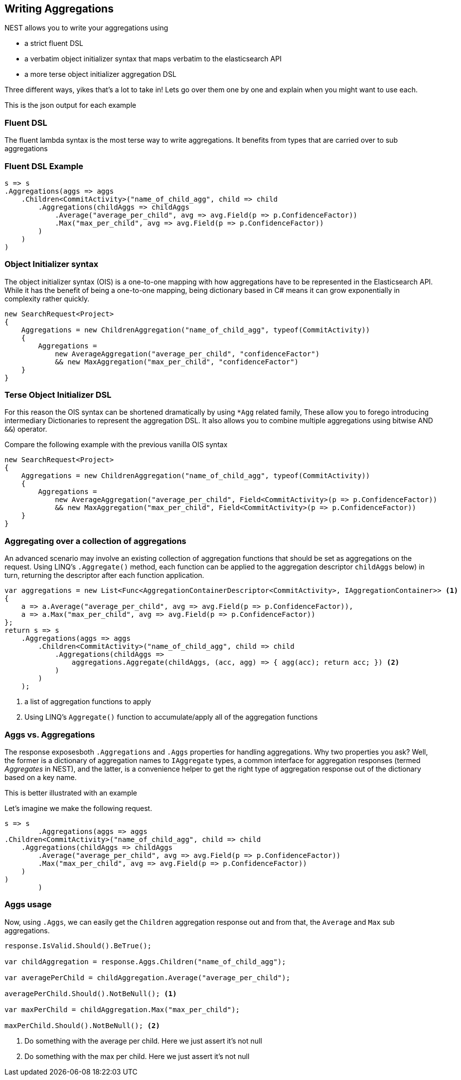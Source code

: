 :ref_current: https://www.elastic.co/guide/en/elasticsearch/reference/current

:github: https://github.com/elastic/elasticsearch-net

:imagesdir: ../images/

[[writing-aggregations]]
== Writing Aggregations

NEST allows you to write your aggregations using 

* a strict fluent DSL

* a verbatim object initializer syntax that maps verbatim to the elasticsearch API 

* a more terse object initializer aggregation DSL

Three different ways, yikes that's a lot to take in! Lets go over them one by one and explain when you might
want to use each.

This is the json output for each example

=== Fluent DSL

The fluent lambda syntax is the most terse way to write aggregations.
It benefits from types that are carried over to sub aggregations

=== Fluent DSL Example

[source,csharp]
----
s => s
.Aggregations(aggs => aggs
    .Children<CommitActivity>("name_of_child_agg", child => child
        .Aggregations(childAggs => childAggs
            .Average("average_per_child", avg => avg.Field(p => p.ConfidenceFactor))
            .Max("max_per_child", avg => avg.Field(p => p.ConfidenceFactor))
        )
    )
)
----

=== Object Initializer syntax

The object initializer syntax (OIS) is a one-to-one mapping with how aggregations 
have to be represented in the Elasticsearch API. While it has the benefit of being a one-to-one 
mapping, being dictionary based in C# means it can grow exponentially in complexity rather quickly.

[source,csharp]
----
new SearchRequest<Project>
{
    Aggregations = new ChildrenAggregation("name_of_child_agg", typeof(CommitActivity))
    {
        Aggregations =
            new AverageAggregation("average_per_child", "confidenceFactor") 
            && new MaxAggregation("max_per_child", "confidenceFactor")
    }
}
----

=== Terse Object Initializer DSL

For this reason the OIS syntax can be shortened dramatically by using `*Agg` related family,
These allow you to forego introducing intermediary Dictionaries to represent the aggregation DSL.
It also allows you to combine multiple aggregations using bitwise AND `&&`) operator. 

Compare the following example with the previous vanilla OIS syntax

[source,csharp]
----
new SearchRequest<Project>
{
    Aggregations = new ChildrenAggregation("name_of_child_agg", typeof(CommitActivity))
    {
        Aggregations =
            new AverageAggregation("average_per_child", Field<CommitActivity>(p => p.ConfidenceFactor))
            && new MaxAggregation("max_per_child", Field<CommitActivity>(p => p.ConfidenceFactor))
    }
}
----

=== Aggregating over a collection of aggregations

An advanced scenario may involve an existing collection of aggregation functions that should be set as aggregations 
on the request. Using LINQ's `.Aggregate()` method, each function can be applied to the aggregation descriptor
`childAggs` below) in turn, returning the descriptor after each function application.

[source,csharp]
----
var aggregations = new List<Func<AggregationContainerDescriptor<CommitActivity>, IAggregationContainer>> <1>
{
    a => a.Average("average_per_child", avg => avg.Field(p => p.ConfidenceFactor)),
    a => a.Max("max_per_child", avg => avg.Field(p => p.ConfidenceFactor))
};
return s => s
    .Aggregations(aggs => aggs
        .Children<CommitActivity>("name_of_child_agg", child => child
            .Aggregations(childAggs =>
                aggregations.Aggregate(childAggs, (acc, agg) => { agg(acc); return acc; }) <2>
            )
        )
    );
----
<1> a list of aggregation functions to apply

<2> Using LINQ's `Aggregate()` function to accumulate/apply all of the aggregation functions

[[aggs-vs-aggregations]]
=== Aggs vs. Aggregations 

The response exposesboth `.Aggregations` and `.Aggs` properties for handling aggregations. Why two properties you ask? 
Well, the former is a dictionary of aggregation names to `IAggregate` types, a common interface for
aggregation responses (termed __Aggregates__ in NEST), and the latter, is a convenience helper to get the right type 
of aggregation response out of the dictionary based on a key name.

This is better illustrated with an example

Let's imagine we make the following request. 

[source,csharp]
----
s => s
        .Aggregations(aggs => aggs
.Children<CommitActivity>("name_of_child_agg", child => child
    .Aggregations(childAggs => childAggs
        .Average("average_per_child", avg => avg.Field(p => p.ConfidenceFactor))
        .Max("max_per_child", avg => avg.Field(p => p.ConfidenceFactor))
    )
)
        )
----

=== Aggs usage 

Now, using `.Aggs`, we can easily get the `Children` aggregation response out and from that,
the `Average` and `Max` sub aggregations.

[source,csharp]
----
response.IsValid.Should().BeTrue();

var childAggregation = response.Aggs.Children("name_of_child_agg");

var averagePerChild = childAggregation.Average("average_per_child");

averagePerChild.Should().NotBeNull(); <1>

var maxPerChild = childAggregation.Max("max_per_child");

maxPerChild.Should().NotBeNull(); <2>
----
<1> Do something with the average per child. Here we just assert it's not null

<2> Do something with the max per child. Here we just assert it's not null

